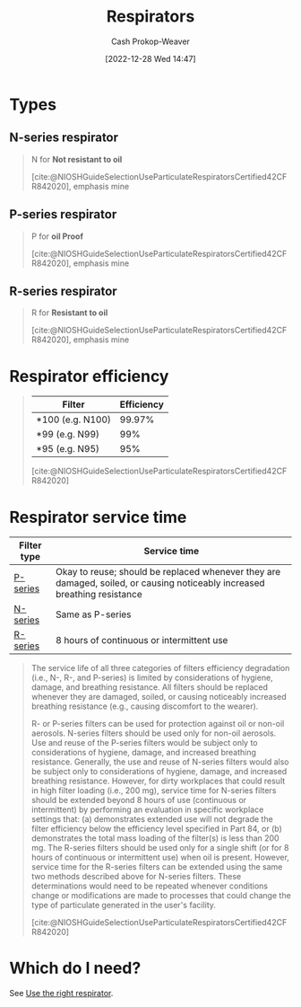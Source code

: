 :PROPERTIES:
:ID:       abfd840c-6815-4565-91bd-4b58661b9b62
:LAST_MODIFIED: [2023-10-02 Mon 23:16]
:END:
#+title: Respirators
#+hugo_custom_front_matter: :slug "abfd840c-6815-4565-91bd-4b58661b9b62"
#+author: Cash Prokop-Weaver
#+date: [2022-12-28 Wed 14:47]
#+filetags: :concept:

* Types

** N-series respirator
:PROPERTIES:
:ID:       56765e75-dbcf-45a3-a233-14b71e86094e
:END:

#+begin_quote
N for *Not resistant to oil*

[cite:@NIOSHGuideSelectionUseParticulateRespiratorsCertified42CFR842020], emphasis mine
#+end_quote
** P-series respirator
:PROPERTIES:
:ID:       0713e3e8-92b8-458d-84f0-024a1ca6bafe
:END:
#+begin_quote
P for *oil Proof*

[cite:@NIOSHGuideSelectionUseParticulateRespiratorsCertified42CFR842020], emphasis mine
#+end_quote
** R-series respirator
:PROPERTIES:
:ID:       bf537b65-5b59-4a79-9578-de8470199a80
:END:
#+begin_quote
R for *Resistant to oil*

[cite:@NIOSHGuideSelectionUseParticulateRespiratorsCertified42CFR842020], emphasis mine
#+end_quote

* Respirator efficiency
:PROPERTIES:
:ID:       e2654ce4-60be-45de-b87b-889570a6e1d9
:END:

#+begin_quote
| Filter           | Efficiency |
|------------------+------------|
| *100 (e.g. N100) |     99.97% |
| *99 (e.g. N99)   |        99% |
| *95 (e.g. N95)   |        95% |

[cite:@NIOSHGuideSelectionUseParticulateRespiratorsCertified42CFR842020]
#+end_quote

* Respirator service time
:PROPERTIES:
:ID:       e99dac7f-aaf0-428e-a626-aec5d4f84b69
:END:

| Filter type | Service time                                                                                                              |
|-------------+---------------------------------------------------------------------------------------------------------------------------|
| [[id:0713e3e8-92b8-458d-84f0-024a1ca6bafe][P-series]]    | Okay to reuse; should be replaced whenever they are damaged, soiled, or causing noticeably increased breathing resistance |
| [[id:56765e75-dbcf-45a3-a233-14b71e86094e][N-series]]    | Same as P-series                                                                                                          |
| [[id:bf537b65-5b59-4a79-9578-de8470199a80][R-series]]    | 8 hours of continuous or intermittent use                                                                                 |

#+begin_quote
The service life of all three categories of filters efficiency degradation (i.e., N-, R-, and P-series) is limited by considerations of hygiene, damage, and breathing resistance. All filters should be replaced whenever they are damaged, soiled, or causing noticeably increased breathing resistance (e.g., causing discomfort to the wearer).

R- or P-series filters can be used for protection against oil or non-oil aerosols. N-series filters should be used only for non-oil aerosols. Use and reuse of the P-series filters would be subject only to considerations of hygiene, damage, and increased breathing resistance. Generally, the use and reuse of N-series filters would also be subject only to considerations of hygiene, damage, and increased breathing resistance. However, for dirty workplaces that could result in high filter loading (i.e., 200 mg), service time for N-series filters should be extended beyond 8 hours of use (continuous or intermittent) by performing an evaluation in specific workplace settings that: (a) demonstrates extended use will not degrade the filter efficiency below the efficiency level specified in Part 84, or (b) demonstrates the total mass loading of the filter(s) is less than 200 mg. The R-series filters should be used only for a single shift (or for 8 hours of continuous or intermittent use) when oil is present. However, service time for the R-series filters can be extended using the same two methods described above for N-series filters. These determinations would need to be repeated whenever conditions change or modifications are made to processes that could change the type of particulate generated in the user's facility.

[cite:@NIOSHGuideSelectionUseParticulateRespiratorsCertified42CFR842020]
#+end_quote

* Which do I need?

See [[id:7cb8d111-f6ff-4b84-91b4-f7d6bcea7f3f][Use the right respirator]].

* Flashcards :noexport:
** Cloze :fc:
:PROPERTIES:
:CREATED: [2023-01-29 Sun 19:14]
:FC_CREATED: 2023-01-30T03:15:31Z
:FC_TYPE:  cloze
:ID:       5a5ef09a-32e7-40f7-b061-12ac72a602b1
:FC_CLOZE_MAX: 1
:FC_CLOZE_TYPE: deletion
:END:
:REVIEW_DATA:
| position | ease | box | interval | due                  |
|----------+------+-----+----------+----------------------|
|        0 | 2.35 |   7 |   205.42 | 2024-01-27T14:19:23Z |
|        1 | 2.50 |   7 |   281.19 | 2024-06-02T19:21:02Z |
:END:

([[id:abfd840c-6815-4565-91bd-4b58661b9b62][Respirators]]) {{N}@0} stands for {{not resistant to oil}@1}

*** Source
[cite:@NIOSHGuideSelectionUseParticulateRespiratorsCertified42CFR842020]
** Cloze :fc:
:PROPERTIES:
:CREATED: [2023-01-29 Sun 19:14]
:FC_CREATED: 2023-01-30T03:15:31Z
:FC_TYPE:  cloze
:FC_CLOZE_MAX: 2
:FC_CLOZE_TYPE: deletion
:ID:       fa912297-2911-4a04-aa37-382cb0855a09
:END:
:REVIEW_DATA:
| position | ease | box | interval | due                  |
|----------+------+-----+----------+----------------------|
|        0 | 2.80 |   7 |   299.95 | 2024-06-22T12:05:58Z |
|        1 | 2.80 |   7 |   305.83 | 2024-06-30T11:06:34Z |
:END:

([[id:abfd840c-6815-4565-91bd-4b58661b9b62][Respirators]]) {{R}@0} stands for {{resistant to oil}@1}

*** Source
[cite:@NIOSHGuideSelectionUseParticulateRespiratorsCertified42CFR842020]
** Cloze :fc:
:PROPERTIES:
:CREATED: [2023-01-29 Sun 19:14]
:FC_CREATED: 2023-01-30T03:15:31Z
:FC_TYPE:  cloze
:FC_CLOZE_MAX: 2
:FC_CLOZE_TYPE: deletion
:ID:       29cbaa9d-5f7b-4101-a239-75390d86f91d
:END:
:REVIEW_DATA:
| position | ease | box | interval | due                  |
|----------+------+-----+----------+----------------------|
|        0 | 2.80 |   7 |   435.77 | 2024-12-07T22:44:16Z |
|        1 | 2.20 |   5 |    30.41 | 2023-11-02T16:13:51Z |
:END:

([[id:abfd840c-6815-4565-91bd-4b58661b9b62][Respirators]]) {{P}@0} stands for {{oil proof}@1}

*** Source
[cite:@NIOSHGuideSelectionUseParticulateRespiratorsCertified42CFR842020]
#+print_bibliography: